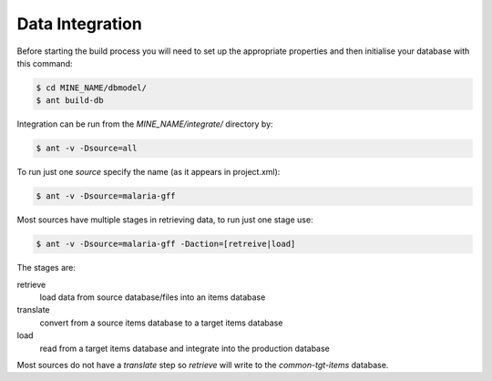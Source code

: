 Data Integration
======================

Before starting the build process you will need to set up the appropriate properties and then initialise your database with this command:

.. code-block:: bash

  $ cd MINE_NAME/dbmodel/
  $ ant build-db

Integration can be run from the `MINE_NAME/integrate/` directory by:

.. code-block:: bash

  $ ant -v -Dsource=all


To run just one `source` specify the name (as it appears in project.xml):

.. code-block:: bash

  $ ant -v -Dsource=malaria-gff

Most sources have multiple stages in retrieving data, to run just one stage use:

.. code-block:: bash

  $ ant -v -Dsource=malaria-gff -Daction=[retreive|load]

The stages are:

retrieve
	load data from source database/files into an items database

translate
	convert from a source items database to a target items database

load
	read from a target items database and integrate into the production database

Most sources do not have a `translate` step so `retrieve` will write to the `common-tgt-items` database.

.. index:: build-db, Dsource, Daction, integration, data integration
